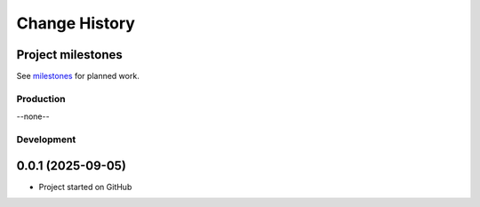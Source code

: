 ..
    This file describes user-visible changes between the versions.

    subsections could include these headings (in this order), omit if no content

    Notice
    Breaking Changes
    New Features
    Enhancements
    Fixes
    Maintenance
    Deprecations
    New Contributors

.. _release_notes:

==============
Change History
==============

Project milestones
------------------
See `milestones <https://github.com/prjemian/chewacla/milestones>`_ for planned work.

Production
**********
--none--

Development
***********
0.0.1 (2025-09-05)
------------------
- Project started on GitHub
